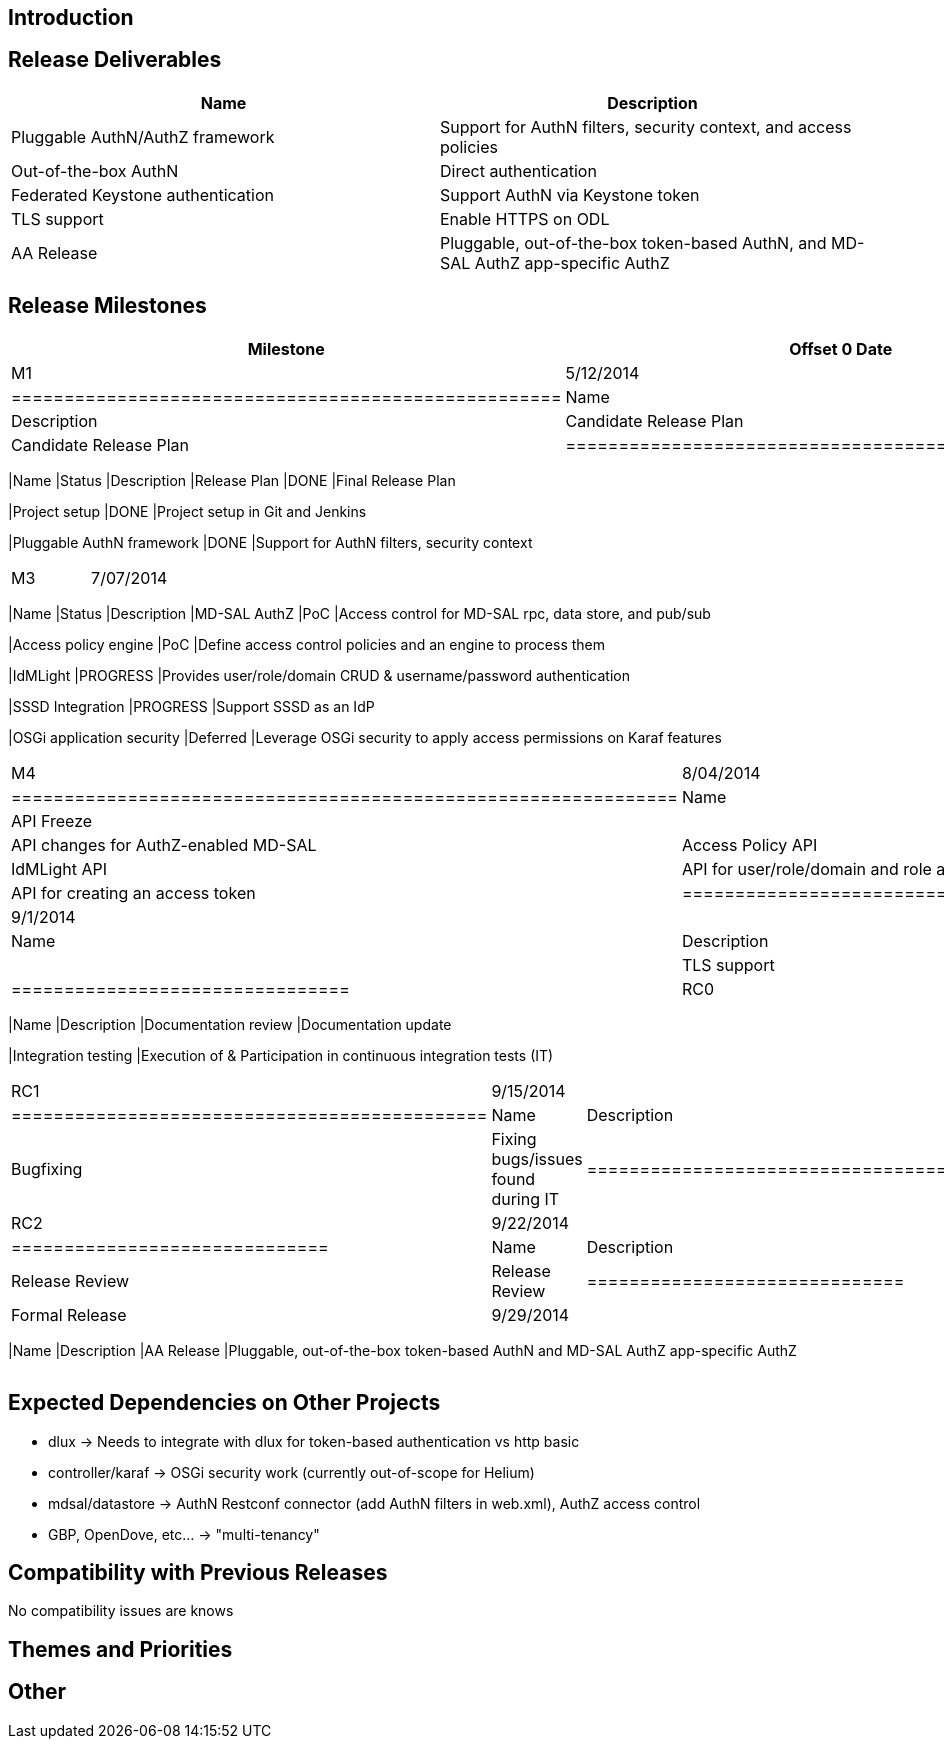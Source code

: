 [[introduction]]
== Introduction

[[release-deliverables]]
== Release Deliverables

[cols=",",options="header",]
|=======================================================================
|Name |Description
|Pluggable AuthN/AuthZ framework |Support for AuthN filters, security
context, and access policies

|Out-of-the-box AuthN |Direct authentication

|Federated Keystone authentication |Support AuthN via Keystone token

|TLS support |Enable HTTPS on ODL

|AA Release |Pluggable, out-of-the-box token-based AuthN, and MD-SAL
AuthZ app-specific AuthZ
|=======================================================================

[[release-milestones]]
== Release Milestones

[cols=",,",options="header",]
|=======================================================================
|Milestone |Offset 0 Date |Deliverables
|M1 |5/12/2014 a|
[cols=",,",options="header",]
|====================================================
|Name |Status |Description
|Candidate Release Plan |DONE |Candidate Release Plan
|====================================================

|M2 |6/09/2014 a|
[cols=",,",options="header",]
|=======================================================================
|Name |Status |Description
|Release Plan |DONE |Final Release Plan

|Project setup |DONE |Project setup in Git and Jenkins

|Pluggable AuthN framework |DONE |Support for AuthN filters, security
context
|=======================================================================

|M3 |7/07/2014 a|
[cols=",,",options="header",]
|=======================================================================
|Name |Status |Description
|MD-SAL AuthZ |PoC |Access control for MD-SAL rpc, data store, and
pub/sub

|Access policy engine |PoC |Define access control policies and an engine
to process them

|IdMLight |PROGRESS |Provides user/role/domain CRUD & username/password
authentication

|SSSD Integration |PROGRESS |Support SSSD as an IdP

|OSGi application security |Deferred |Leverage OSGi security to apply
access permissions on Karaf features
|=======================================================================

|M4 |8/04/2014 a|
[cols=",",options="header",]
|===============================================================
|Name |Description
|API Freeze |
|AuthZ-enabled MDSAL API |API changes for AuthZ-enabled MD-SAL
|Access Policy API |API for Access Policy CRUD
|IdMLight API |API for user/role/domain and role assignment CRUD
|Token endpoint API |API for creating an access token
|===============================================================

|M5 |9/1/2014 a|
[cols=",",options="header",]
|================================
|Name |Description
|Code Freeze |
|TLS support |Enable HTTPS on ODL
|================================

|RC0 |9/9/2014 a|
[cols=",",options="header",]
|=======================================================================
|Name |Description
|Documentation review |Documentation update

|Integration testing |Execution of & Participation in continuous
integration tests (IT)
|=======================================================================

|RC1 |9/15/2014 a|
[cols=",",options="header",]
|=============================================
|Name |Description
|Bugfixing |Fixing bugs/issues found during IT
|=============================================

|RC2 |9/22/2014 a|
[cols=",",options="header",]
|==============================
|Name |Description
|Release Review |Release Review
|==============================

|Formal Release |9/29/2014 a|
[cols=",",options="header",]
|=======================================================================
|Name |Description
|AA Release |Pluggable, out-of-the-box token-based AuthN and MD-SAL
AuthZ app-specific AuthZ
|=======================================================================

|=======================================================================

[[expected-dependencies-on-other-projects]]
== Expected Dependencies on Other Projects

* dlux -> Needs to integrate with dlux for token-based authentication vs
http basic
* controller/karaf -> OSGi security work (currently out-of-scope for
Helium)
* mdsal/datastore -> AuthN Restconf connector (add AuthN filters in
web.xml), AuthZ access control
* GBP, OpenDove, etc... -> "multi-tenancy"

[[compatibility-with-previous-releases]]
== Compatibility with Previous Releases

No compatibility issues are knows

[[themes-and-priorities]]
== Themes and Priorities

[[other]]
== Other
